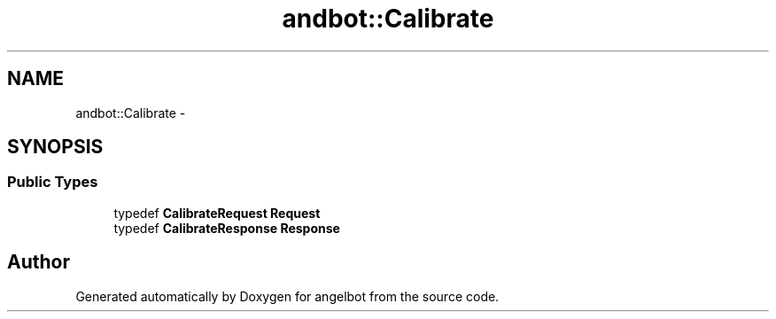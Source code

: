 .TH "andbot::Calibrate" 3 "Sat Jul 9 2016" "angelbot" \" -*- nroff -*-
.ad l
.nh
.SH NAME
andbot::Calibrate \- 
.SH SYNOPSIS
.br
.PP
.SS "Public Types"

.in +1c
.ti -1c
.RI "typedef \fBCalibrateRequest\fP \fBRequest\fP"
.br
.ti -1c
.RI "typedef \fBCalibrateResponse\fP \fBResponse\fP"
.br
.in -1c

.SH "Author"
.PP 
Generated automatically by Doxygen for angelbot from the source code\&.
